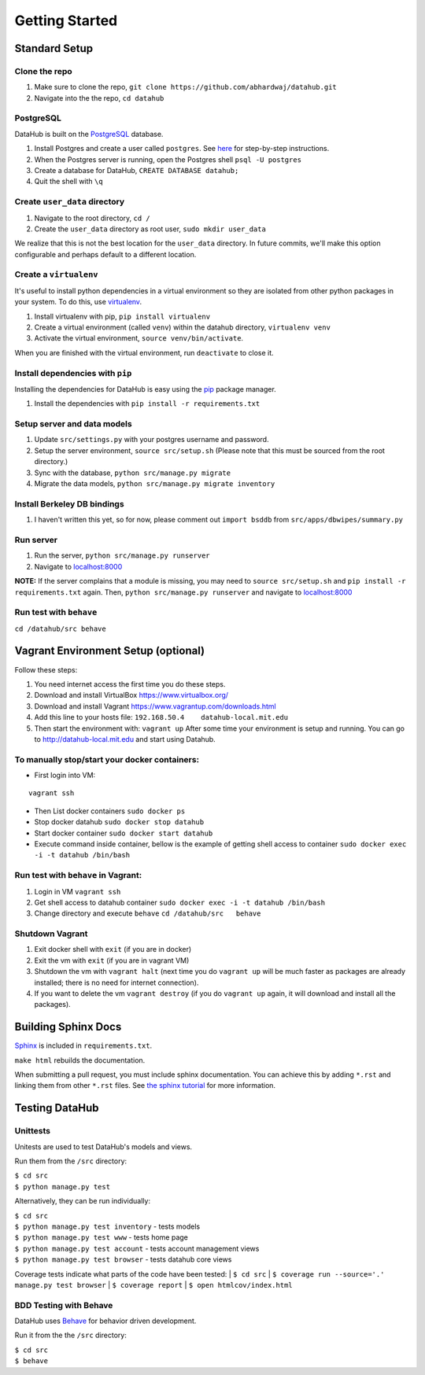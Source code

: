 Getting Started
****************

==============
Standard Setup
==============

--------------
Clone the repo
--------------

1. Make sure to clone the repo,
   ``git clone https://github.com/abhardwaj/datahub.git``
2. Navigate into the the repo, ``cd datahub``

----------
PostgreSQL
----------

DataHub is built on the `PostgreSQL <http://www.postgresql.org/>`__
database.

1. Install Postgres and create a user called ``postgres``. See
   `here <https://wiki.postgresql.org/wiki/First_steps>`__ for
   step-by-step instructions.
2. When the Postgres server is running, open the Postgres shell
   ``psql -U postgres``
3. Create a database for DataHub, ``CREATE DATABASE datahub;``
4. Quit the shell with ``\q``

------------------------------
Create ``user_data`` directory
------------------------------

1. Navigate to the root directory, ``cd /``
2. Create the ``user_data`` directory as root user,
   ``sudo mkdir user_data``

We realize that this is not the best location for the ``user_data``
directory. In future commits, we'll make this option configurable and
perhaps default to a different location.

-----------------------
Create a ``virtualenv``
-----------------------

It's useful to install python dependencies in a virtual environment so
they are isolated from other python packages in your system. To do this,
use `virtualenv <http://virtualenv.readthedocs.org/en/latest/>`__.

1. Install virtualenv with pip, ``pip install virtualenv``
2. Create a virtual environment (called ``venv``) within the datahub
   directory, ``virtualenv venv``
3. Activate the virtual environment, ``source venv/bin/activate``.

When you are finished with the virtual environment, run ``deactivate``
to close it.

---------------------------------
Install dependencies with ``pip``
---------------------------------

Installing the dependencies for DataHub is easy using the
`pip <https://pypi.python.org/pypi/pip>`__ package manager.

1. Install the dependencies with ``pip install -r requirements.txt``

----------------------------
Setup server and data models
----------------------------

1. Update ``src/settings.py`` with your postgres username and password.
2. Setup the server environment, ``source src/setup.sh`` (Please note
   that this must be sourced from the root directory.)
3. Sync with the database, ``python src/manage.py migrate``
4. Migrate the data models, ``python src/manage.py migrate inventory``

----------------------------
Install Berkeley DB bindings
----------------------------

1. I haven't written this yet, so for now, please comment out
   ``import bsddb`` from ``src/apps/dbwipes/summary.py``

----------
Run server
----------

1. Run the server, ``python src/manage.py runserver``
2. Navigate to `localhost:8000 <http://localhost:8000>`__

**NOTE:** If the server complains that a module is missing, you may need
to ``source src/setup.sh`` and  ``pip install -r requirements.txt`` again. Then, ``python src/manage.py runserver`` and navigate to
`localhost:8000 <http://localhost:8000>`__

------------------------
Run test with ``behave``
------------------------

``cd /datahub/src behave``


====================================
Vagrant Environment Setup (optional)
====================================

Follow these steps:

1. You need internet access the first time you do these steps.
2. Download and install VirtualBox https://www.virtualbox.org/
3. Download and install Vagrant https://www.vagrantup.com/downloads.html
4. Add this line to your hosts file:
   ``192.168.50.4    datahub-local.mit.edu``
5. Then start the environment with: ``vagrant up`` After some time your
   environment is setup and running. You can go to
   http://datahub-local.mit.edu and start using Datahub.


----------------------------------------------
To manually stop/start your docker containers:
----------------------------------------------

-  First login into VM:

::

    vagrant ssh

-  Then List docker containers ``sudo docker ps``

-  Stop docker datahub ``sudo docker stop datahub``

-  Start docker container ``sudo docker start datahub``

-  Execute command inside container, bellow is the example of getting
   shell access to container
   ``sudo docker exec -i -t datahub /bin/bash``

------------------------------------
Run test with ``behave`` in Vagrant:
------------------------------------

1. Login in VM ``vagrant ssh``
2. Get shell access to datahub container
   ``sudo docker exec -i -t datahub /bin/bash``
3. Change directory and execute ``behave`` ``cd /datahub/src   behave``

----------------
Shutdown Vagrant
----------------

1. Exit docker shell with ``exit`` (if you are in docker)
2. Exit the vm with ``exit`` (if you are in vagrant VM)
3. Shutdown the vm with ``vagrant halt`` (next time you do
   ``vagrant up`` will be much faster as packages are already installed;
   there is no need for internet connection).
4. If you want to delete the vm ``vagrant destroy`` (if you do
   ``vagrant up`` again, it will download and install all the packages).

====================
Building Sphinx Docs
====================

`Sphinx <http://sphinx-doc.org>`__ is included in ``requirements.txt``.

``make html`` rebuilds the documentation.

When submitting a pull request, you must include sphinx documentation. You can achieve this by adding ``*.rst`` and linking them from other ``*.rst`` files. See `the sphinx tutorial <http://sphinx-doc.org/tutorial.html>`__ for more information.

===============
Testing DataHub
===============

---------
Unittests
---------

Unitests are used to test DataHub's models and views.

Run them from the ``/src`` directory:

| ``$ cd src``
| ``$ python manage.py test``

Alternatively, they can be run individually:

| ``$ cd src``
| ``$ python manage.py test inventory`` - tests models
| ``$ python manage.py test www`` - tests home page
| ``$ python manage.py test account`` - tests account management views
| ``$ python manage.py test browser`` - tests datahub core views

Coverage tests indicate what parts of the code have been tested:
| ``$ cd src`` 
| ``$ coverage run --source='.' manage.py test browser``
| ``$ coverage report``
| ``$ open htmlcov/index.html``

-----------------------
BDD Testing with Behave
-----------------------

DataHub uses `Behave <https://pythonhosted.org/behave/>`__ for behavior driven development.

Run it from the the ``/src`` directory:

| ``$ cd src``
| ``$ behave``